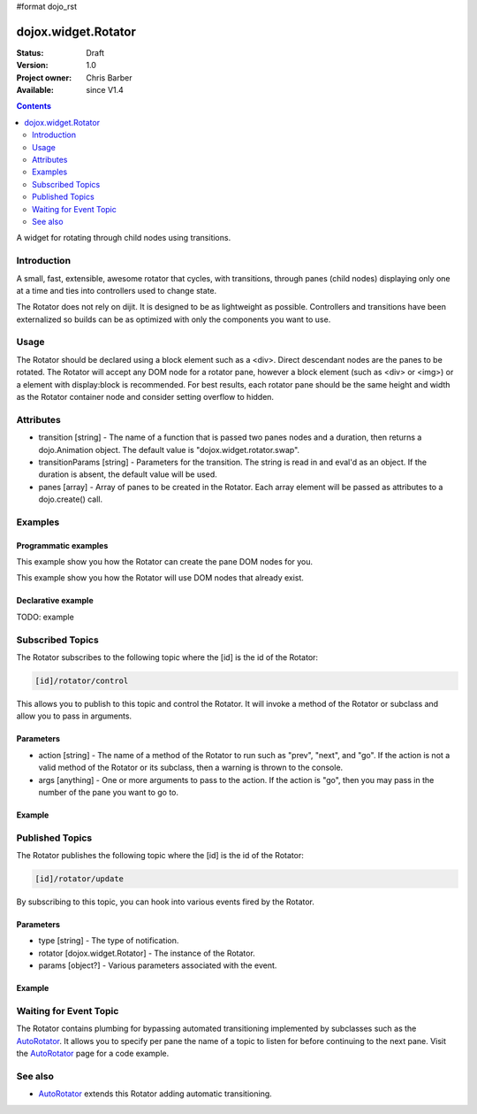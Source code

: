 #format dojo_rst

dojox.widget.Rotator
====================

:Status: Draft
:Version: 1.0
:Project owner: Chris Barber
:Available: since V1.4

.. contents::
   :depth: 2

A widget for rotating through child nodes using transitions.

============
Introduction
============

A small, fast, extensible, awesome rotator that cycles, with transitions, through panes (child nodes) displaying only one at a time and ties into controllers used to change state.

The Rotator does not rely on dijit.  It is designed to be as lightweight as possible.  Controllers and transitions have been externalized so builds can be as optimized with only the components you want to use. 

=====
Usage
=====

The Rotator should be declared using a block element such as a <div>. Direct descendant nodes are the panes to be rotated. The Rotator will accept any DOM node for a rotator pane, however a block element (such as <div> or <img>) or a element with display:block is recommended. For best results, each rotator pane should be the same height and width as the Rotator container node and consider setting overflow to hidden.

==========
Attributes
==========

* transition [string] - The name of a function that is passed two panes nodes and a duration, then returns a dojo.Animation object. The default value is "dojox.widget.rotator.swap".
* transitionParams [string] - Parameters for the transition. The string is read in and eval'd as an object.  If the duration is absent, the default value will be used.
* panes [array] - Array of panes to be created in the Rotator. Each array element will be passed as attributes to a dojo.create() call.

========
Examples
========

Programmatic examples
---------------------

This example show you how the Rotator can create the pane DOM nodes for you.

.. code-block :: javascript
 :linenos:

 <script type="text/javascript">
   dojo.require("dojox.widget.Rotator");
   dojo.require("dojox.widget.rotator.fade");
   dojo.addOnLoad(function(){
     new dojox.widget.Rotator(
       {
         transition: "dojox.widget.rotator.fade",
         panes: [
           { className: "pane", innerHTML: "Pane 1" },
           { className: "pane", innerHTML: "Pane 2" },
           { className: "pane", innerHTML: "Pane 3" }
         ]
       },
       dojo.byId("myRotator");
     );
   });
 </script>
 
 <div id="myRotator"></div>

 <button onclick="dojo.publish("myRotator/rotator/control", ['prev']);">Prev</button>
 <button onclick="dojo.publish("myRotator/rotator/control", ['next']);">Next</button>

This example show you how the Rotator will use DOM nodes that already exist.

.. code-block :: javascript
 :linenos:

 <script type="text/javascript">
   dojo.require("dojox.widget.Rotator");
   dojo.require("dojox.widget.rotator.fade");
   dojo.addOnLoad(function(){
     // add a 3rd pane
     dojo.create("div", { className: "pane", innerHTML: "pane3" }, "myRotator");
 
     new dojox.widget.Rotator(
       {
         transition: "dojox.widget.rotator.fade"
       },
       dojo.byId("myRotator");
     );
   });
 </script>
 
 <div id="myRotator">
   <div class="pane">Pane 1</div>
   <div class="pane">Pane 2</div>
 </div>

 <button onclick="dojo.publish("myRotator/rotator/control", ['prev']);">Prev</button>
 <button onclick="dojo.publish("myRotator/rotator/control", ['next']);">Next</button>

Declarative example
-------------------

TODO: example

=================
Subscribed Topics
=================

The Rotator subscribes to the following topic where the [id] is the id of the Rotator:

.. code-block :: text
 
 [id]/rotator/control

This allows you to publish to this topic and control the Rotator. It will invoke a method of the Rotator or subclass and allow you to pass in arguments.

Parameters
----------

* action [string] - The name of a method of the Rotator to run such as "prev", "next", and "go". If the action is not a valid method of the Rotator or its subclass, then a warning is thrown to the console.
* args [anything] - One or more arguments to pass to the action. If the action is "go", then you may pass in the number of the pane you want to go to.

Example
-------

.. code-block :: html
 :linenos:
 
 <div dojoType="dojox.widget.Rotator" id="myRotator"></div>
 <button onclick="dojo.publish('myRotator/rotator/control', ['prev']);">Prev</button>
 <button onclick="dojo.publish('myRotator/rotator/control', ['next']);">Next</button>
 <button onclick="dojo.publish('myRotator/rotator/control', ['go', 1]);">Goto Pane 1</button>

================
Published Topics
================

The Rotator publishes the following topic where the [id] is the id of the Rotator:

.. code-block :: text
 
 [id]/rotator/update

By subscribing to this topic, you can hook into various events fired by the Rotator.

Parameters
----------

* type [string] - The type of notification.
* rotator [dojox.widget.Rotator] - The instance of the Rotator.
* params [object?] - Various parameters associated with the event.

Example
-------

.. code-block :: javascript
 :linenos:
 
 <div dojoType="dojox.widget.Rotator" id="myRotator"></div>
 <script type="text/javascript">
   dojo.addOnLoad(function(){
     dojo.subscribe("myrotator/rotator/update", function(type, rotator, params){
       console.info("The rotator just published a '", type, "' message");
     });
   });
 </script>

=======================
Waiting for Event Topic
=======================

The Rotator contains plumbing for bypassing automated transitioning implemented by subclasses such as the `AutoRotator <dojox/widget/AutoRotator>`_. It allows you to specify per pane the name of a topic to listen for before continuing to the next pane. Visit the `AutoRotator <dojox/widget/AutoRotator>`_ page for a code example.

========
See also
========

* `AutoRotator <dojox/widget/AutoRotator>`_ extends this Rotator adding automatic transitioning.
